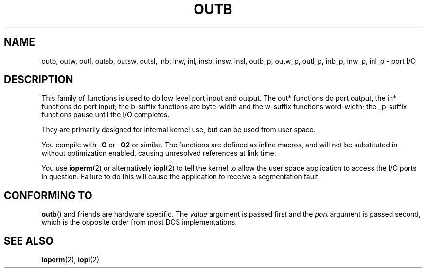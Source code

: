 .\" Hey Emacs! This file is -*- nroff -*- source.
.\"
.\" Copyright (c) 1995 Paul Gortmaker
.\" (gpg109@rsphy1.anu.edu.au)
.\" Wed Nov 29 10:58:54 EST 1995
.\" 
.\" This is free documentation; you can redistribute it and/or
.\" modify it under the terms of the GNU General Public License as
.\" published by the Free Software Foundation; either version 2 of
.\" the License, or (at your option) any later version.
.\"
.\" The GNU General Public License's references to "object code"
.\" and "executables" are to be interpreted as the output of any
.\" document formatting or typesetting system, including
.\" intermediate and printed output.
.\"
.\" This manual is distributed in the hope that it will be useful,
.\" but WITHOUT ANY WARRANTY; without even the implied warranty of
.\" MERCHANTABILITY or FITNESS FOR A PARTICULAR PURPOSE.  See the
.\" GNU General Public License for more details.
.\"
.\" You should have received a copy of the GNU General Public
.\" License along with this manual; if not, write to the Free
.\" Software Foundation, Inc., 59 Temple Place, Suite 330, Boston, MA 02111,
.\" USA.
.\"
.\"
.TH OUTB 2 1995-11-29 "Linux" "Linux Programmer's Manual"
.SH NAME
outb, outw, outl, outsb, outsw, outsl,
inb, inw, inl, insb, insw, insl,
outb_p, outw_p, outl_p, inb_p, inw_p, inl_p \- port I/O
.SH DESCRIPTION
This family of functions is used to do low level port input and output.
The out* functions do port output, the in* functions do port input;
the b-suffix functions are byte-width and the w-suffix functions
word-width; the _p-suffix functions pause until the I/O completes.
.LP
They are primarily designed for internal kernel use, 
but can be used from user space.
.\" , given the following information
.\" in addition to that given in
.\" .BR outb (9).
.sp
You compile with \fB\-O\fP or \fB\-O2\fP or similar. The functions
are defined as inline macros, and will not be substituted in without
optimization enabled, causing unresolved references at link time.
.sp
You use
.BR ioperm (2)
or alternatively
.BR iopl (2)
to tell the kernel to allow the user space application to access the
I/O ports in question. Failure to do this will cause the application
to receive a segmentation fault.
.SH "CONFORMING TO"
\fBoutb\fP() and friends are hardware specific. The 
.I value
argument is passed first and the
.I port
argument is passed second,
which is the opposite order from most DOS implementations.
.SH "SEE ALSO"
.BR ioperm (2),
.BR iopl (2)
